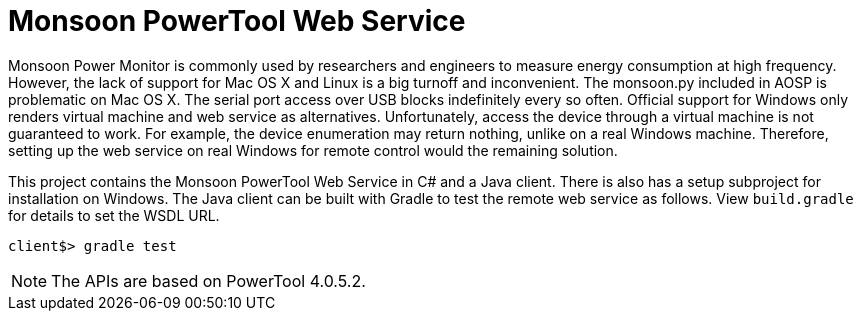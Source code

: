 = Monsoon PowerTool Web Service

Monsoon Power Monitor is commonly used by researchers and engineers to measure energy consumption at high frequency.
However, the lack of support for Mac OS X and Linux is a big turnoff and inconvenient.
The monsoon.py included in AOSP is problematic on Mac OS X.
The serial port access over USB blocks indefinitely every so often.
Official support for Windows only renders virtual machine and web service as alternatives.
Unfortunately, access the device through a virtual machine is not guaranteed to work.
For example, the device enumeration may return nothing, unlike on a real Windows machine.
Therefore, setting up the web service on real Windows for remote control would the remaining solution.

This project contains the Monsoon PowerTool Web Service in C# and a Java client.
There is also has a setup subproject for installation on Windows.
The Java client can be built with Gradle to test the remote web service as follows.
View `build.gradle` for details to set the WSDL URL.

[source,bash]
----
client$> gradle test
----

[NOTE]
====
The APIs are based on PowerTool 4.0.5.2.
====
